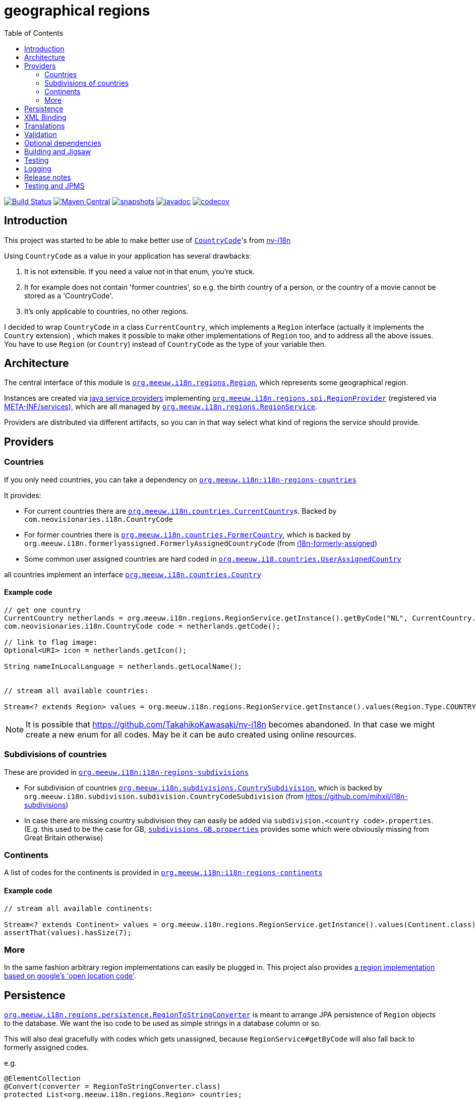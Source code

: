 = geographical regions
:toc:

//image:https://travis-ci.com/mihxil/i18n-regions.svg?[Build Status,link=https://travis-ci.com/mihxil/i18n-regions]
image:https://github.com/mihxil/i18n-regions/workflows/build/badge.svg?[Build Status,link=https://github.com/mihxil/i18n-regions/actions?query=workflow%3Abuild]
image:https://img.shields.io/maven-central/v/org.meeuw.i18n/i18n-regions.svg?label=Maven%20Central[Maven Central,link=https://search.maven.org/search?q=g:%22org.meeuw.i18n%22]
image:https://img.shields.io/nexus/s/https/oss.sonatype.org/org.meeuw.i18n/i18n-regions.svg[snapshots,link=https://oss.sonatype.org/content/repositories/snapshots/org/meeuw/i18n/]
image:https://www.javadoc.io/badge/org.meeuw.i18n/i18n-regions.svg?color=blue[javadoc,link=https://www.javadoc.io/doc/org.meeuw.i18n/]
image:https://codecov.io/gh/mihxil/i18n-regions/branch/main/graph/badge.svg[codecov,link=https://codecov.io/gh/mihxil/i18n-regions]



== Introduction

This project was started to be able to make better use of https://github.com/TakahikoKawasaki/nv-i18n/blob/master/src/main/java/com/neovisionaries/i18n/CountryCode.java[`CountryCode`]'s from https://github.com/TakahikoKawasaki/nv-i18n[nv-i18n]

Using `CountryCode` as a value in your application has several drawbacks:

. It is not extensible. If you need a value not in that enum, you're stuck.
. It for example does not contain 'former countries', so e.g. the birth country of a person, or the country of a movie cannot be stored as a 'CountryCode'.
. It's only applicable to countries, no other regions.

I decided to wrap `CountryCode` in a class `CurrentCountry`, which implements a `Region` interface (actually it implements the `Country` extension) , which makes it possible to make other implementations of `Region` too, and to address all the above issues. You have to use `Region`  (or `Country`) instead of `CountryCode` as the type of your variable then.

== Architecture

The central interface of this module is link:i18n-regions/src/main/java/org/meeuw/i18n/regions/Region.java[`org.meeuw.i18n.regions.Region`], which represents some geographical region.

Instances are created via https://www.baeldung.com/java-spi[java service providers] implementing link:i18n-regions/src/main/java/org/meeuw/i18n/regions/spi/RegionProvider.java[`org.meeuw.i18n.regions.spi.RegionProvider`] (registered via link:i18n-regions/src/main/resources/META-INF/services/org.meeuw.i18n.regions.spi.RegionProvider[META-INF/services]), which are all managed by link:i18n-regions/src/main/java/org/meeuw/i18n/regions/RegionService.java[`org.meeuw.i18n.regions.RegionService`].

Providers are distributed via different artifacts, so you can in that way select what kind of regions the service should provide.

== Providers

=== Countries

If you only need countries, you can take a dependency on https://search.maven.org/search?q=g:org.meeuw.i18n%20AND%20a:i18n-regions-countries&core=gav[`org.meeuw.i18n:i18n-regions-countries`]

It provides:

- For current countries there are link:i18n-regions-countries/src/main/java/org/meeuw/i18n/countries/CurrentCountry.java[`org.meeuw.i18n.countries.CurrentCountry`]s. Backed by `com.neovisionaries.i18n.CountryCode`
- For former countries there is link:i18n-regions-countries/src/main/java/org/meeuw/i18n/countries/FormerCountry.java[`org.meeuw.i18n.countries.FormerCountry`], which is backed by `org.meeuw.i18n.formerlyassigned.FormerlyAssignedCountryCode` (from https://github.com/mihxil/i18n-formerly-assigned[i18n-formerly-assigned])
- Some common user assigned countries are hard coded in link:i18n-regions-countries/src/main/java/org/meeuw/i18n/countries/UserAssignedCountry.java[`org.meeuw.i18.countries.UserAssignedCountry`]

all countries implement an interface link:i18n-regions-countries/src/main/java/org/meeuw/i18n/countries/Country.java[`org.meeuw.i18n.countries.Country`]

==== Example code
[source,java]
----
// get one country
CurrentCountry netherlands = org.meeuw.i18n.regions.RegionService.getInstance().getByCode("NL", CurrentCountry.class).orElseThrow();
com.neovisionaries.i18n.CountryCode code = netherlands.getCode();

// link to flag image:
Optional<URI> icon = netherlands.getIcon();

String nameInLocalLanguage = netherlands.getLocalName();


// stream all available countries:

Stream<? extends Region> values = org.meeuw.i18n.regions.RegionService.getInstance().values(Region.Type.COUNTRY);


----

NOTE: It is possible that https://github.com/TakahikoKawasaki/nv-i18n becomes abandoned. In that case we might create a new enum for all codes. May be it can be auto created using online resources.

=== Subdivisions of countries

These are provided in https://search.maven.org/search?q=g:org.meeuw.i18n%20AND%20a:i18n-regions-subdivisions&core=gav[`org.meeuw.i18n:i18n-regions-subdivisions`]

- For subdivision of countries link:i18n-regions-subdivisions/src/main/java/org/meeuw/i18n/subdivisions/CountrySubdivision.java[`org.meeuw.i18n.subdivisions.CountrySubdivision`], which is backed by
`org.meeuw.i18n.subdivision.subdivision.CountryCodeSubdivision` (from https://github.com/mihxil/i18n-subdivisions)
- In case there are missing country subdivision they can easily be added via `subdivision.&lt;country code&gt;.properties`. (E.g. this used to be the case for GB, link:i18n-regions-subdivisions/src/main/resources/org/meeuw/i18n/subdivisions/subdivisions.GB.properties[`subdivisions.GB.properties`] provides some which were obviously missing from Great Britain otherwise)

=== Continents

A list of codes for the continents is provided in https://search.maven.org/search?q=g:org.meeuw.i18n%20AND%20a:i18n-regions-continents&core=ga[`org.meeuw.i18n:i18n-regions-continents`]

==== Example code
[source,java]
----
// stream all available continents:

Stream<? extends Continent> values = org.meeuw.i18n.regions.RegionService.getInstance().values(Continent.class);
assertThat(values).hasSize(7);
----

=== More

In the same fashion arbitrary region implementations can easily be plugged in. This project also provides link:i18n-regions-openlocationcode[a region implementation based on google's 'open location code'].

== Persistence

link:i18n-regions/src/main/java/org/meeuw/i18n/regions/persistence/RegionToStringConverter.java[`org.meeuw.i18n.regions.persistence.RegionToStringConverter`] is meant to arrange JPA persistence of `Region` objects to the database. We want the iso code to be used as simple strings in a database column or so.

This will also deal gracefully with codes which gets unassigned, because `RegionService#getByCode` will also fall back to formerly assigned codes.

e.g.

[source,java]
----
@ElementCollection
@Convert(converter = RegionToStringConverter.class)
protected List<org.meeuw.i18n.regions.Region> countries;
----

The converter is marked as `autoApply`, so in principle it is not needed to add this `@Convert` annotation explicitely, if this converter is available in your persistence.xml.  Or e.g. its equivalent like this:

[source,java]
----
@EntityScan(basePackages = { ...}, basePackageClasses = {org.meeuw.i18n.regions.persistence.RegionToStringConverter.class})
----


== XML Binding

The Region interface is JAXB-annotated to be marshallable to XML, which obviously should happen by the (ISO) code string. This can also be used for json.

== Translations

The region interface also provides `Region#getName(Locale)` to retrieve the name of the region in the given locale. For many countries/locales this is supported by the JVM. Missing values can be provided via the `Regions` resource bundle.

== Validation

Given a certain field with type `Region` (or one of its subtypes) you may still find that makes too many values available. Therefore, we also provide some `javax.validation.ConstraintValidator` and associated annotations to limit possible values.

e.g.

[source,java]
----
protected List<
        // valid are countries (further validated by @ValidCountry), and a list of codes.
   org.meeuw.i18n.regions.
        @ValidRegion(classes = {Country.class}, includes = {"GB-ENG", "GB-NIR", "GB-SCT", "GB-WLS"})
        @ValidCountry(value = ValidCountry.OFFICIAL | ValidCountry.USER_ASSIGNED | ValidCountry.FORMER, excludes = {"XN"})
        @NotNull Region> countries;
----

or, if you prefer, on the collection itself:

[source,java]
----
    @ValidCountry(value = ValidCountry.OFFICIAL | ValidCountry.USER_ASSIGNED | ValidCountry.FORMER, includes = {"GB-ENG", "GB-NIR", "GB-SCT", "GB-WLS"})
    protected List<org.meeuw.i18n.regions.Region> countries;
----

This list will not validate if you add Regions which don't follow the given rules.

It can also be used on `java.util.Locale`, which contains a country component too:

[source,java]
----
 protected List<
        @ValidRegion(classes = {Country.class})
        @ValidCountry(value = ValidCountry.OFFICIAL | ValidCountry.USER_ASSIGNED | ValidCountry.FORMER, excludes = {"XN"})
        @Language(mayContainCountry = true)
        @NotNull Locale> languages;
----

(For completeness also link:i18n-regions/src/main/java/org/meeuw/i18n/regions/validation/Language.java[`@Language`] is provided).

As a utility, there is `org.meeuw.i18n.regions.validation.RegionValidatorService` which can be used to filter a stream of regions  (e.g. `RegionService#values()`) based on the settings of these annotations.

[source,java ]
----
 // A list of all valid regions for the property 'countries' of the 'MediaObject'
 return RegionService.getInstance().values()
            .filter(RegionValidatorService.getInstance().fromProperty(MediaObject.class, "countries"))
            .sorted(Regions.sortByName(LanguageCode.nl));

----

== Optional dependencies

Several dependencies are marked `optional` in the pom.xml. E.g. the annotations used to arrange XML bindings and validation are not present (anymore) in java 11. If they are not present, this will not make it impossible to use the classes, you just cannot use JAXB, JPA, validation or whatever the missing dependency is related to. It's only about annotations so that doesn't cause (by the JSR-175 specification) problems.

== Building and Jigsaw

This projects needs to build with java 11. It produces byte code compatible for java 8 though (besides module-info.class) The goal is to be compatible with https://www.baeldung.com/project-jigsaw-java-modularity[jigsaw], which was introduced in java 9.

If you use java 11 then you can require `org.meeuw.i18n.regions` in `module-info.java`.

== Testing

Besides the usual junit test in link:src/test[src/test], in the link:tests[tests] folder I collect some sample projects to test this stuff out by hand.
Try e.g.

[source,bash]
----
cd tests/springboot
mvn spring-boot:run
----

There are also tests in 'blackbox-testing'. Mainly testing validation code (because JPMS).

To achieve a proper report of test coverage the module 'report-aggregation' just depends on everything together witht some jacoco plugin configuration.

== Logging

Some logging happens via the `java.util.logging` framework to avoid any extra dependencies.

When you use slf4j or logback or so you could take a dependency to catch such  logging in your logging framework of choice.

[source,xml]
----
<dependency>
  <!-- region service uses java.util.logging. This makes it log to logback as springboot does -->
  <groupId>org.slf4j</groupId>
  <artifactId>jul-to-slf4j</artifactId>
  <version>1.7.25</version>
</dependency>
----

There are very few log events, it is not important.

== Release notes
Release notes can be found link:RELEASE-NOTES.adoc[here].

== Testing and JPMS
Find my findings link:TESTING-WITH-JPMS.adoc[here]
